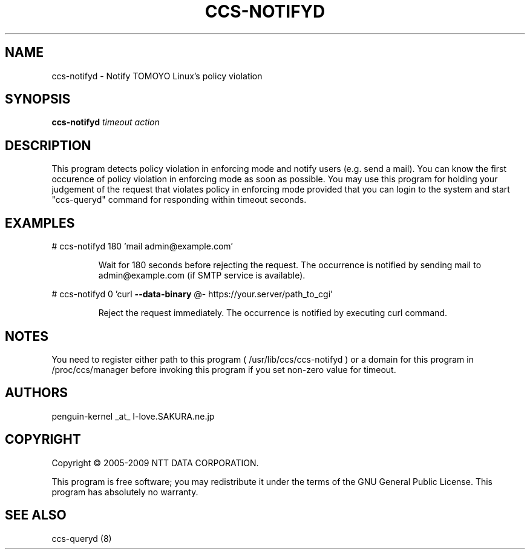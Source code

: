 .\" DO NOT MODIFY THIS FILE!  It was generated by help2man 1.36.
.TH CCS-NOTIFYD "8" "May 2009" "ccs-notifyd 1.6.8" "System Administration Utilities"
.SH NAME
ccs-notifyd \- Notify TOMOYO Linux's policy violation
.SH SYNOPSIS
.B ccs-notifyd
\fItimeout action\fR
.SH DESCRIPTION
This program detects policy violation in enforcing mode and notify users (e.g. send a mail). You can know the first occurence of policy violation in enforcing mode as soon as possible. You may use this program for holding your judgement of the request that violates policy in enforcing mode provided that you can login to the system and start "ccs\-queryd" command for responding within timeout seconds.
.SH EXAMPLES

# ccs\-notifyd 180 'mail admin@example.com'
.IP
Wait for 180 seconds before rejecting the request. The occurrence is notified by sending mail to admin@example.com (if SMTP service is available).
.PP
# ccs\-notifyd 0 'curl \fB\-\-data\-binary\fR @\- https://your.server/path_to_cgi'
.IP
Reject the request immediately. The occurrence is notified by executing curl command.
.SH NOTES

 You need to register either path to this program ( /usr/lib/ccs/ccs-notifyd ) or a domain for this program in /proc/ccs/manager before invoking this program if you set non-zero value for timeout.
.SH AUTHORS

 penguin-kernel _at_ I-love.SAKURA.ne.jp
.SH COPYRIGHT
Copyright \(co 2005-2009 NTT DATA CORPORATION.
.PP
This program is free software; you may redistribute it under the terms of
the GNU General Public License. This program has absolutely no warranty.
.SH "SEE ALSO"

 ccs-queryd (8)
